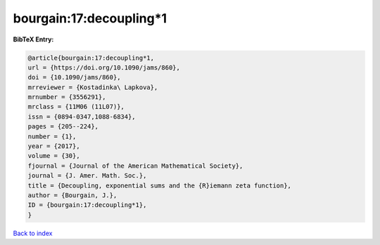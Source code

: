 bourgain:17:decoupling*1
========================

.. :cite:t:`bourgain:17:decoupling*1`

.. bibliography:: ../../All.bib

**BibTeX Entry:**

.. code-block:: bibtex

   @article{bourgain:17:decoupling*1,
   url = {https://doi.org/10.1090/jams/860},
   doi = {10.1090/jams/860},
   mrreviewer = {Kostadinka\ Lapkova},
   mrnumber = {3556291},
   mrclass = {11M06 (11L07)},
   issn = {0894-0347,1088-6834},
   pages = {205--224},
   number = {1},
   year = {2017},
   volume = {30},
   fjournal = {Journal of the American Mathematical Society},
   journal = {J. Amer. Math. Soc.},
   title = {Decoupling, exponential sums and the {R}iemann zeta function},
   author = {Bourgain, J.},
   ID = {bourgain:17:decoupling*1},
   }

`Back to index <../index>`_
